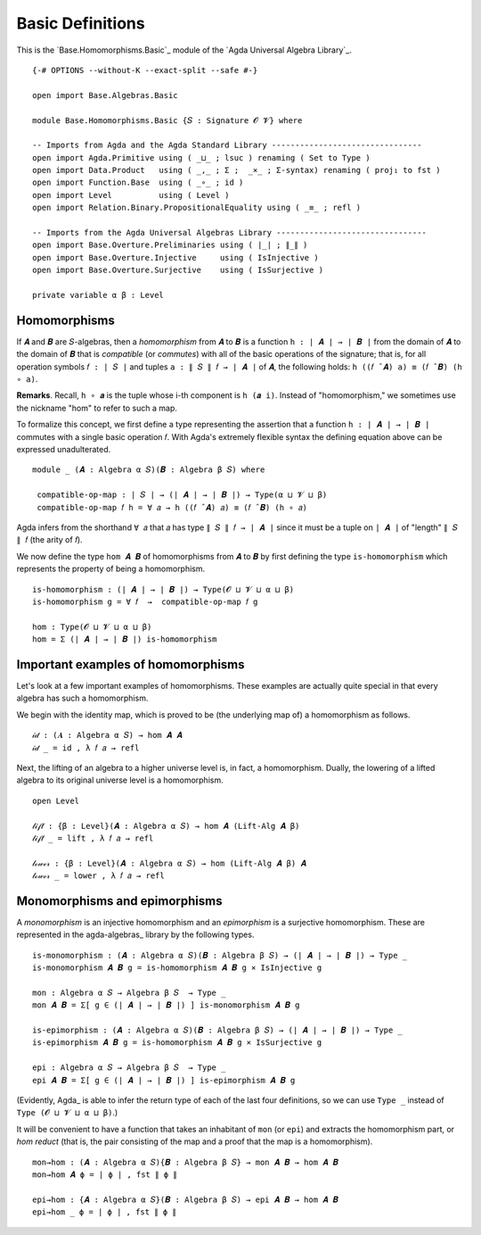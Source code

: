 .. FILE      : Base/Homomorphism/Basic.lagda.rst
.. AUTHOR    : William DeMeo
.. DATE      : 03 Jun 2022
.. UPDATED   : 03 Jun 2022
.. COPYRIGHT : (c) 2022 William DeMeo

.. _basic-definitions:

Basic Definitions
~~~~~~~~~~~~~~~~~

This is the `Base.Homomorphisms.Basic`_ module of the `Agda Universal Algebra Library`_.

::

  {-# OPTIONS --without-K --exact-split --safe #-}

  open import Base.Algebras.Basic

  module Base.Homomorphisms.Basic {𝑆 : Signature 𝓞 𝓥} where

  -- Imports from Agda and the Agda Standard Library --------------------------------
  open import Agda.Primitive using ( _⊔_ ; lsuc ) renaming ( Set to Type )
  open import Data.Product   using ( _,_ ; Σ ;  _×_ ; Σ-syntax) renaming ( proj₁ to fst )
  open import Function.Base  using ( _∘_ ; id )
  open import Level          using ( Level )
  open import Relation.Binary.PropositionalEquality using ( _≡_ ; refl )

  -- Imports from the Agda Universal Algebras Library --------------------------------
  open import Base.Overture.Preliminaries using ( ∣_∣ ; ∥_∥ )
  open import Base.Overture.Injective     using ( IsInjective )
  open import Base.Overture.Surjective    using ( IsSurjective )

  private variable α β : Level


.. _homomorphisms:

Homomorphisms
^^^^^^^^^^^^^

If ``𝑨`` and ``𝑩`` are ``𝑆``-algebras, then a *homomorphism* from ``𝑨`` to ``𝑩`` is a
function ``h : ∣ 𝑨 ∣ → ∣ 𝑩 ∣`` from the domain of ``𝑨`` to the domain of ``𝑩``
that is *compatible* (or *commutes*) with all of the basic operations of the
signature; that is, for all operation symbols ``𝑓 : ∣ 𝑆 ∣`` and tuples 
``a : ∥ 𝑆 ∥ 𝑓 → ∣ 𝑨 ∣`` of ``𝑨``, the following holds:
``h ((𝑓 ̂ 𝑨) a) ≡ (𝑓 ̂ 𝑩) (h ∘ a)``.

**Remarks**. Recall, ``h ∘ 𝒂`` is the tuple whose i-th component is ``h (𝒂 i)``.
Instead of "homomorphism," we sometimes use the nickname "hom" to refer to such a map.

To formalize this concept, we first define a type representing the assertion
that a function ``h : ∣ 𝑨 ∣ → ∣ 𝑩 ∣`` commutes with a single basic operation
``𝑓``. With Agda's extremely flexible syntax the defining equation above can be
expressed unadulterated. 

::

  module _ (𝑨 : Algebra α 𝑆)(𝑩 : Algebra β 𝑆) where

   compatible-op-map : ∣ 𝑆 ∣ → (∣ 𝑨 ∣ → ∣ 𝑩 ∣) → Type(α ⊔ 𝓥 ⊔ β)
   compatible-op-map 𝑓 h = ∀ 𝑎 → h ((𝑓 ̂ 𝑨) 𝑎) ≡ (𝑓 ̂ 𝑩) (h ∘ 𝑎)

Agda infers from the shorthand ``∀ 𝑎`` that ``𝑎`` has type ``∥ 𝑆 ∥ 𝑓 → ∣ 𝑨 ∣``
since it must be a tuple on ``∣ 𝑨 ∣`` of "length" ``∥ 𝑆 ∥ 𝑓`` (the arity of
``𝑓``).

We now define the type ``hom 𝑨 𝑩`` of homomorphisms from ``𝑨`` to ``𝑩`` by first
defining the type ``is-homomorphism`` which represents the property of being a
homomorphism.

::

   is-homomorphism : (∣ 𝑨 ∣ → ∣ 𝑩 ∣) → Type(𝓞 ⊔ 𝓥 ⊔ α ⊔ β)
   is-homomorphism g = ∀ 𝑓  →  compatible-op-map 𝑓 g

   hom : Type(𝓞 ⊔ 𝓥 ⊔ α ⊔ β)
   hom = Σ (∣ 𝑨 ∣ → ∣ 𝑩 ∣) is-homomorphism

.. _important-examples-of-homomorphisms:

Important examples of homomorphisms
^^^^^^^^^^^^^^^^^^^^^^^^^^^^^^^^^^^

Let's look at a few important examples of homomorphisms. These examples
are actually quite special in that every algebra has such a
homomorphism.

We begin with the identity map, which is proved to be (the underlying
map of) a homomorphism as follows.

::

  𝒾𝒹 : (𝑨 : Algebra α 𝑆) → hom 𝑨 𝑨
  𝒾𝒹 _ = id , λ 𝑓 𝑎 → refl

Next, the lifting of an algebra to a higher universe level is, in fact, a
homomorphism. Dually, the lowering of a lifted algebra to its original universe
level is a homomorphism.

::

  open Level

  𝓁𝒾𝒻𝓉 : {β : Level}(𝑨 : Algebra α 𝑆) → hom 𝑨 (Lift-Alg 𝑨 β)
  𝓁𝒾𝒻𝓉 _ = lift , λ 𝑓 𝑎 → refl

  𝓁ℴ𝓌ℯ𝓇 : {β : Level}(𝑨 : Algebra α 𝑆) → hom (Lift-Alg 𝑨 β) 𝑨
  𝓁ℴ𝓌ℯ𝓇 _ = lower , λ 𝑓 𝑎 → refl


.. _monomorphisms-and-epimorphisms:

Monomorphisms and epimorphisms
^^^^^^^^^^^^^^^^^^^^^^^^^^^^^^

A *monomorphism* is an injective homomorphism and an *epimorphism* is a
surjective homomorphism. These are represented in the agda-algebras_ library by
the following types.

::

  is-monomorphism : (𝑨 : Algebra α 𝑆)(𝑩 : Algebra β 𝑆) → (∣ 𝑨 ∣ → ∣ 𝑩 ∣) → Type _
  is-monomorphism 𝑨 𝑩 g = is-homomorphism 𝑨 𝑩 g × IsInjective g

  mon : Algebra α 𝑆 → Algebra β 𝑆  → Type _
  mon 𝑨 𝑩 = Σ[ g ∈ (∣ 𝑨 ∣ → ∣ 𝑩 ∣) ] is-monomorphism 𝑨 𝑩 g

  is-epimorphism : (𝑨 : Algebra α 𝑆)(𝑩 : Algebra β 𝑆) → (∣ 𝑨 ∣ → ∣ 𝑩 ∣) → Type _
  is-epimorphism 𝑨 𝑩 g = is-homomorphism 𝑨 𝑩 g × IsSurjective g

  epi : Algebra α 𝑆 → Algebra β 𝑆  → Type _
  epi 𝑨 𝑩 = Σ[ g ∈ (∣ 𝑨 ∣ → ∣ 𝑩 ∣) ] is-epimorphism 𝑨 𝑩 g

(Evidently, Agda_ is able to infer the return type of each of the last four
definitions, so we can use ``Type _`` instead of ``Type (𝓞 ⊔ 𝓥 ⊔ α ⊔ β)``.)

It will be convenient to have a function that takes an inhabitant of ``mon`` (or
``epi``) and extracts the homomorphism part, or *hom reduct* (that is, the pair
consisting of the map and a proof that the map is a homomorphism).

::

  mon→hom : (𝑨 : Algebra α 𝑆){𝑩 : Algebra β 𝑆} → mon 𝑨 𝑩 → hom 𝑨 𝑩
  mon→hom 𝑨 ϕ = ∣ ϕ ∣ , fst ∥ ϕ ∥

  epi→hom : {𝑨 : Algebra α 𝑆}(𝑩 : Algebra β 𝑆) → epi 𝑨 𝑩 → hom 𝑨 𝑩
  epi→hom _ ϕ = ∣ ϕ ∣ , fst ∥ ϕ ∥

